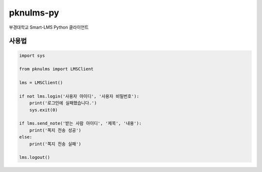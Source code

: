 pknulms-py
==========

부경대학교 Smart-LMS Python 클라이언트

사용법
------

.. code:: python

    import sys

    from pknulms import LMSClient

    lms = LMSClient()

    if not lms.login('사용자 아이디', '사용자 비밀번호'):
        print('로그인에 실패했습니다.')
        sys.exit(0)

    if lms.send_note('받는 사람 아이디', '제목', '내용'):
        print('쪽지 전송 성공')
    else:
        print('쪽지 전송 실패')

    lms.logout()
